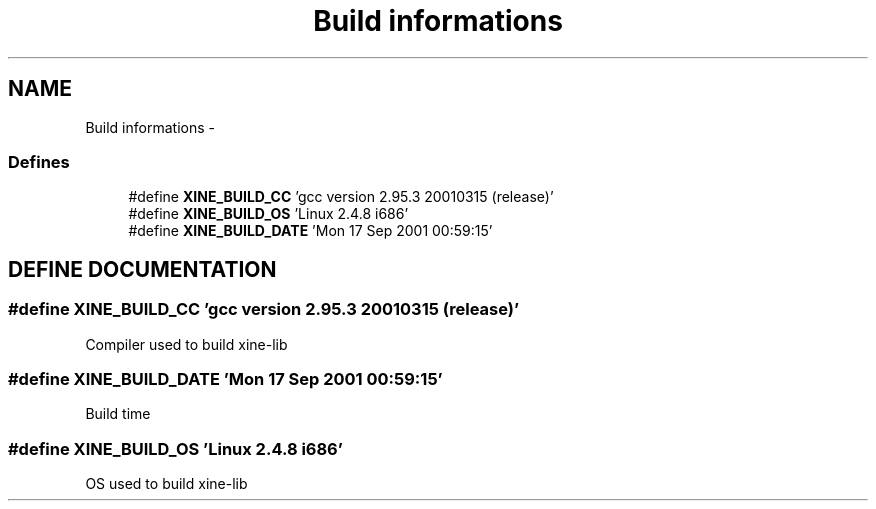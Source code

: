.TH "Build informations" 3 "17 Sep 2001" "XINE, A Free Video Player Project - API reference" \" -*- nroff -*-
.ad l
.nh
.SH NAME
Build informations \- 
.SS "Defines"

.in +1c
.ti -1c
.RI "#define \fBXINE_BUILD_CC\fP   'gcc version 2.95.3 20010315 (release)'"
.br
.ti -1c
.RI "#define \fBXINE_BUILD_OS\fP   'Linux 2.4.8 i686'"
.br
.ti -1c
.RI "#define \fBXINE_BUILD_DATE\fP   'Mon 17 Sep 2001 00:59:15'"
.br
.in -1c
.SH "DEFINE DOCUMENTATION"
.PP 
.SS "#define XINE_BUILD_CC   'gcc version 2.95.3 20010315 (release)'"
.PP
Compiler used to build xine-lib 
.SS "#define XINE_BUILD_DATE   'Mon 17 Sep 2001 00:59:15'"
.PP
Build time 
.SS "#define XINE_BUILD_OS   'Linux 2.4.8 i686'"
.PP
OS used to build xine-lib 